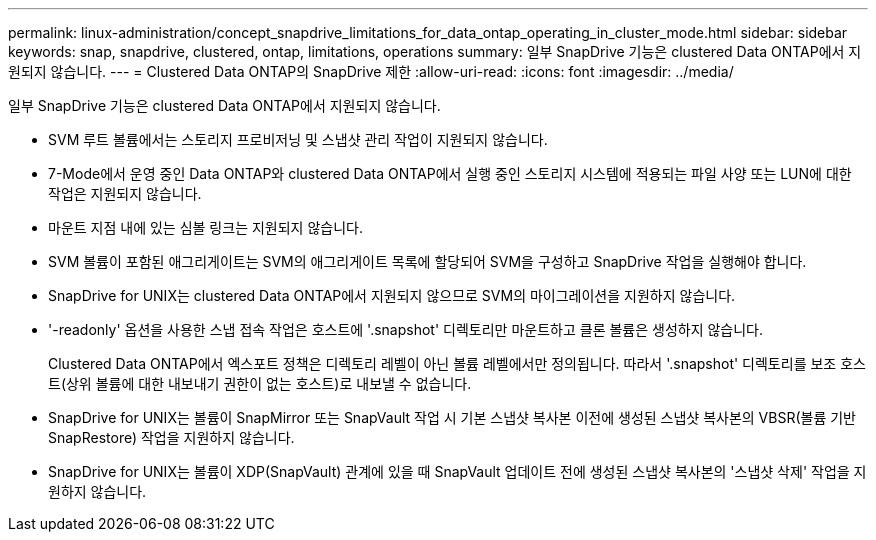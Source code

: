 ---
permalink: linux-administration/concept_snapdrive_limitations_for_data_ontap_operating_in_cluster_mode.html 
sidebar: sidebar 
keywords: snap, snapdrive, clustered, ontap, limitations, operations 
summary: 일부 SnapDrive 기능은 clustered Data ONTAP에서 지원되지 않습니다. 
---
= Clustered Data ONTAP의 SnapDrive 제한
:allow-uri-read: 
:icons: font
:imagesdir: ../media/


[role="lead"]
일부 SnapDrive 기능은 clustered Data ONTAP에서 지원되지 않습니다.

* SVM 루트 볼륨에서는 스토리지 프로비저닝 및 스냅샷 관리 작업이 지원되지 않습니다.
* 7-Mode에서 운영 중인 Data ONTAP와 clustered Data ONTAP에서 실행 중인 스토리지 시스템에 적용되는 파일 사양 또는 LUN에 대한 작업은 지원되지 않습니다.
* 마운트 지점 내에 있는 심볼 링크는 지원되지 않습니다.
* SVM 볼륨이 포함된 애그리게이트는 SVM의 애그리게이트 목록에 할당되어 SVM을 구성하고 SnapDrive 작업을 실행해야 합니다.
* SnapDrive for UNIX는 clustered Data ONTAP에서 지원되지 않으므로 SVM의 마이그레이션을 지원하지 않습니다.
* '-readonly' 옵션을 사용한 스냅 접속 작업은 호스트에 '.snapshot' 디렉토리만 마운트하고 클론 볼륨은 생성하지 않습니다.
+
Clustered Data ONTAP에서 엑스포트 정책은 디렉토리 레벨이 아닌 볼륨 레벨에서만 정의됩니다. 따라서 '.snapshot' 디렉토리를 보조 호스트(상위 볼륨에 대한 내보내기 권한이 없는 호스트)로 내보낼 수 없습니다.

* SnapDrive for UNIX는 볼륨이 SnapMirror 또는 SnapVault 작업 시 기본 스냅샷 복사본 이전에 생성된 스냅샷 복사본의 VBSR(볼륨 기반 SnapRestore) 작업을 지원하지 않습니다.
* SnapDrive for UNIX는 볼륨이 XDP(SnapVault) 관계에 있을 때 SnapVault 업데이트 전에 생성된 스냅샷 복사본의 '스냅샷 삭제' 작업을 지원하지 않습니다.

